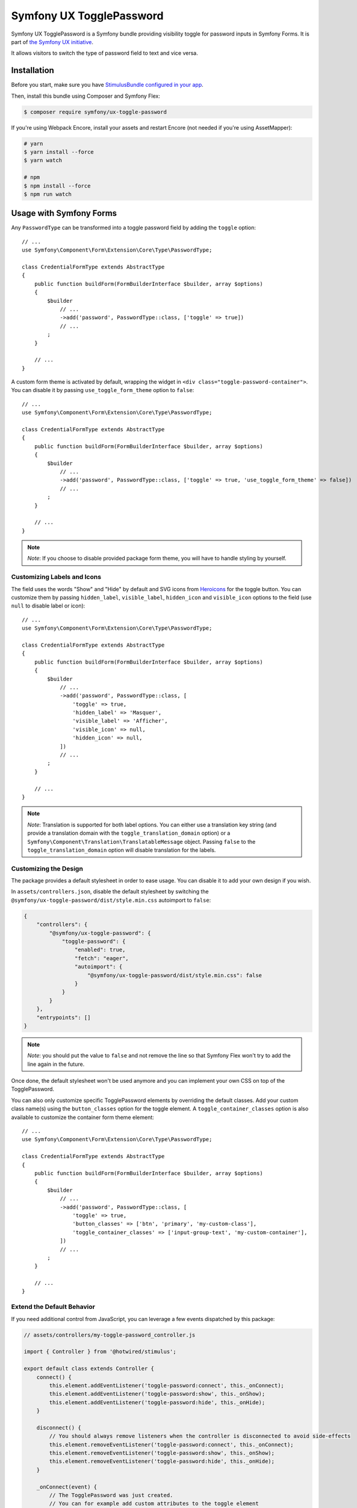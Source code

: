 Symfony UX TogglePassword
=========================

Symfony UX TogglePassword is a Symfony bundle providing visibility toggle for password inputs
in Symfony Forms. It is part of `the Symfony UX initiative`_.

It allows visitors to switch the type of password field to text and vice versa.

.. image:: ux-toggle-password-animation.gif
   :alt: Demo of an autocomplete-enabled select element
   :align: center
   :width: 260

Installation
------------

Before you start, make sure you have `StimulusBundle configured in your app`_.

Then, install this bundle using Composer and Symfony Flex:

.. code-block:: terminal

    $ composer require symfony/ux-toggle-password

If you're using Webpack Encore, install your assets and restart Encore (not
needed if you're using AssetMapper):

.. code-block:: terminal

    # yarn
    $ yarn install --force
    $ yarn watch

    # npm
    $ npm install --force
    $ npm run watch


Usage with Symfony Forms
------------------------

Any ``PasswordType`` can be transformed into a toggle password field by adding the ``toggle`` option::

    // ...
    use Symfony\Component\Form\Extension\Core\Type\PasswordType;

    class CredentialFormType extends AbstractType
    {
        public function buildForm(FormBuilderInterface $builder, array $options)
        {
            $builder
                // ...
                ->add('password', PasswordType::class, ['toggle' => true])
                // ...
            ;
        }

        // ...
    }

A custom form theme is activated by default, wrapping the widget in ``<div class="toggle-password-container">``.
You can disable it by passing ``use_toggle_form_theme`` option to ``false``::

    // ...
    use Symfony\Component\Form\Extension\Core\Type\PasswordType;

    class CredentialFormType extends AbstractType
    {
        public function buildForm(FormBuilderInterface $builder, array $options)
        {
            $builder
                // ...
                ->add('password', PasswordType::class, ['toggle' => true, 'use_toggle_form_theme' => false])
                // ...
            ;
        }

        // ...
    }

.. note::

   *Note*: If you choose to disable provided package form theme, you will have to handle styling by yourself.

Customizing Labels and Icons
~~~~~~~~~~~~~~~~~~~~~~~~~~~~

The field uses the words "Show" and "Hide" by default and SVG icons from `Heroicons`_ for the toggle button.
You can customize them by passing ``hidden_label``, ``visible_label``, ``hidden_icon`` and ``visible_icon`` options
to the field (use ``null`` to disable label or icon)::

    // ...
    use Symfony\Component\Form\Extension\Core\Type\PasswordType;

    class CredentialFormType extends AbstractType
    {
        public function buildForm(FormBuilderInterface $builder, array $options)
        {
            $builder
                // ...
                ->add('password', PasswordType::class, [
                    'toggle' => true,
                    'hidden_label' => 'Masquer',
                    'visible_label' => 'Afficher',
                    'visible_icon' => null,
                    'hidden_icon' => null,
                ])
                // ...
            ;
        }

        // ...
    }


.. note::

   *Note*: Translation is supported for both label options.
   You can either use a translation key string (and provide a translation domain with the ``toggle_translation_domain`` option)
   or a ``Symfony\Component\Translation\TranslatableMessage`` object.
   Passing ``false`` to the ``toggle_translation_domain`` option will disable translation for the labels.

Customizing the Design
~~~~~~~~~~~~~~~~~~~~~~

The package provides a default stylesheet in order to ease
usage. You can disable it to add your own design if you wish.

In ``assets/controllers.json``, disable the default stylesheet by
switching the ``@symfony/ux-toggle-password/dist/style.min.css`` autoimport to
``false``:

.. code-block:: json

    {
        "controllers": {
            "@symfony/ux-toggle-password": {
                "toggle-password": {
                    "enabled": true,
                    "fetch": "eager",
                    "autoimport": {
                        "@symfony/ux-toggle-password/dist/style.min.css": false
                    }
                }
            }
        },
        "entrypoints": []
    }

.. note::

   *Note*: you should put the value to ``false`` and not remove the line
   so that Symfony Flex won't try to add the line again in the future.

Once done, the default stylesheet won't be used anymore and you can
implement your own CSS on top of the TogglePassword.

You can also only customize specific TogglePassword elements by overriding the default classes.
Add your custom class name(s) using the ``button_classes`` option for the toggle element.
A ``toggle_container_classes`` option is also available to customize the container form theme element::

    // ...
    use Symfony\Component\Form\Extension\Core\Type\PasswordType;

    class CredentialFormType extends AbstractType
    {
        public function buildForm(FormBuilderInterface $builder, array $options)
        {
            $builder
                // ...
                ->add('password', PasswordType::class, [
                    'toggle' => true,
                    'button_classes' => ['btn', 'primary', 'my-custom-class'],
                    'toggle_container_classes' => ['input-group-text', 'my-custom-container'],
                ])
                // ...
            ;
        }

        // ...
    }

Extend the Default Behavior
~~~~~~~~~~~~~~~~~~~~~~~~~~~

If you need additional control from JavaScript, you can leverage a few events dispatched by this package:

.. code-block:: javascript

    // assets/controllers/my-toggle-password_controller.js

    import { Controller } from '@hotwired/stimulus';

    export default class extends Controller {
        connect() {
            this.element.addEventListener('toggle-password:connect', this._onConnect);
            this.element.addEventListener('toggle-password:show', this._onShow);
            this.element.addEventListener('toggle-password:hide', this._onHide);
        }

        disconnect() {
            // You should always remove listeners when the controller is disconnected to avoid side-effects
            this.element.removeEventListener('toggle-password:connect', this._onConnect);
            this.element.removeEventListener('toggle-password:show', this._onShow);
            this.element.removeEventListener('toggle-password:hide', this._onHide);
        }

        _onConnect(event) {
            // The TogglePassword was just created.
            // You can for example add custom attributes to the toggle element
            const toggle = event.detail.button;
            toggle.dataset.customProperty = 'my-custom-value';

            // Or add a custom class to the input element
            const input = event.detail.element;
            input.classList.add('my-custom-class');
        }

        _onShow(event) {
            // The TogglePassword input has just been toggled for text type.
            // You can for example add custom attributes to the toggle element
            const toggle = event.detail.button;
            toggle.dataset.visible = true;

            // Or add a custom class to the input element
            const input = event.detail.element;
            input.classList.add('my-custom-class');
        }

        _onHide(event) {
            // The TogglePassword input has just been toggled for password type.
            // You can for example update custom attributes to the toggle element
            const toggle = event.detail.button;
            delete toggle.dataset.visible;

            // Or remove a custom class to the input element
            const input = event.detail.element;
            input.classList.remove('my-custom-class');
        }
    }

Then in your form, add your controller as an HTML attribute::

    // ...
    use Symfony\Component\Form\Extension\Core\Type\PasswordType;

    class CredentialFormType extends AbstractType
    {
        public function buildForm(FormBuilderInterface $builder, array $options)
        {
            $builder
                // ...
                ->add('password', PasswordType::class, [
                    'toggle' => true,
                    'attr' => ['data-controller' => 'my-toggle-password'],
                ])
                // ...
            ;
        }

        // ...
    }

Usage without Symfony Forms
---------------------------

You can also use the TogglePassword with native HTML inputs:

.. code-block:: html+twig

    // ...

    <div class="toggle-password-container"> // Add "toggle-password-container" or a class that applies position: relative to this container.
        <label for="password">Password</label>
        <input
            id="password"
            name="password"
            type="password"
            {{ stimulus_controller('symfony/ux-toggle-password/toggle-password', {
                    {# visibleLabel: 'Show password', // If you want to modify this label. #}
                    {# visibleIcon: 'Some svg icon', // If you want to modify this icon. #}
                    {# hiddenLabel: 'Hide password', // If you want to modify this label. #}
                    {# hiddenIcon: 'Some svg icon', // If you want to modify this icon. #}
                    buttonClasses: ['toggle-password-button'], // Add as many classes as you wish. "toggle-password-button" is needed to activate the default CSS.
            }) }}
        >
    </div>

    // ...

Backward Compatibility promise
------------------------------

This bundle aims at following the same Backward Compatibility promise as
the Symfony framework:
https://symfony.com/doc/current/contributing/code/bc.html

.. _`the Symfony UX initiative`: https://symfony.com/ux
.. _StimulusBundle configured in your app: https://symfony.com/bundles/StimulusBundle/current/index.html
.. _Heroicons: https://heroicons.com/
